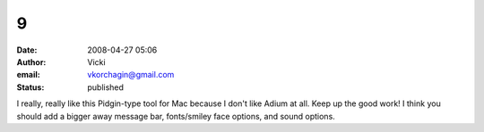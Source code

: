 9
#
:date: 2008-04-27 05:06
:author: Vicki
:email: vkorchagin@gmail.com
:status: published

I really, really like this Pidgin-type tool for Mac because I don't like Adium at all. Keep up the good work! I think you should add a bigger away message bar, fonts/smiley face options, and sound options.
